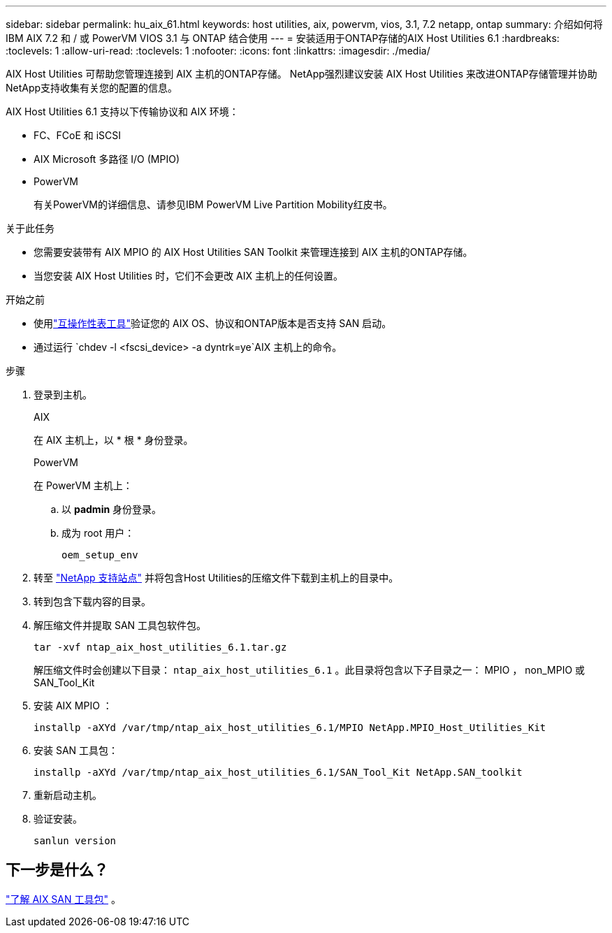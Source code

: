 ---
sidebar: sidebar 
permalink: hu_aix_61.html 
keywords: host utilities, aix, powervm, vios, 3.1, 7.2 netapp, ontap 
summary: 介绍如何将 IBM AIX 7.2 和 / 或 PowerVM VIOS 3.1 与 ONTAP 结合使用 
---
= 安装适用于ONTAP存储的AIX Host Utilities 6.1
:hardbreaks:
:toclevels: 1
:allow-uri-read: 
:toclevels: 1
:nofooter: 
:icons: font
:linkattrs: 
:imagesdir: ./media/


[role="lead"]
AIX Host Utilities 可帮助您管理连接到 AIX 主机的ONTAP存储。  NetApp强烈建议安装 AIX Host Utilities 来改进ONTAP存储管理并协助NetApp支持收集有关您的配置的信息。

AIX Host Utilities 6.1 支持以下传输协议和 AIX 环境：

* FC、FCoE 和 iSCSI
* AIX Microsoft 多路径 I/O (MPIO)
* PowerVM
+
有关PowerVM的详细信息、请参见IBM PowerVM Live Partition Mobility红皮书。



.关于此任务
* 您需要安装带有 AIX MPIO 的 AIX Host Utilities SAN Toolkit 来管理连接到 AIX 主机的ONTAP存储。
* 当您安装 AIX Host Utilities 时，它们不会更改 AIX 主机上的任何设置。


.开始之前
* 使用link:https://mysupport.netapp.com/matrix/#welcome["互操作性表工具"^]验证您的 AIX OS、协议和ONTAP版本是否支持 SAN 启动。
* 通过运行 `chdev -l <fscsi_device> -a dyntrk=ye`AIX 主机上的命令。


.步骤
. 登录到主机。
+
[role="tabbed-block"]
====
.AIX
--
在 AIX 主机上，以 * 根 * 身份登录。

--
.PowerVM
--
在 PowerVM 主机上：

.. 以 *padmin* 身份登录。
.. 成为 root 用户：
+
[source, cli]
----
oem_setup_env
----


--
====
. 转至 https://mysupport.netapp.com/site/products/all/details/hostutilities/downloads-tab/download/61343/6.1/downloads["NetApp 支持站点"^] 并将包含Host Utilities的压缩文件下载到主机上的目录中。
. 转到包含下载内容的目录。
. 解压缩文件并提取 SAN 工具包软件包。
+
[source, cli]
----
tar -xvf ntap_aix_host_utilities_6.1.tar.gz
----
+
解压缩文件时会创建以下目录： `ntap_aix_host_utilities_6.1` 。此目录将包含以下子目录之一： MPIO ， non_MPIO 或 SAN_Tool_Kit

. 安装 AIX MPIO ：
+
[source, cli]
----
installp -aXYd /var/tmp/ntap_aix_host_utilities_6.1/MPIO NetApp.MPIO_Host_Utilities_Kit
----
. 安装 SAN 工具包：
+
[source, cli]
----
installp -aXYd /var/tmp/ntap_aix_host_utilities_6.1/SAN_Tool_Kit NetApp.SAN_toolkit
----
. 重新启动主机。
. 验证安装。
+
[source, cli]
----
sanlun version
----




== 下一步是什么？

link:hu-aix-san-toolkit.html["了解 AIX SAN 工具包"] 。
